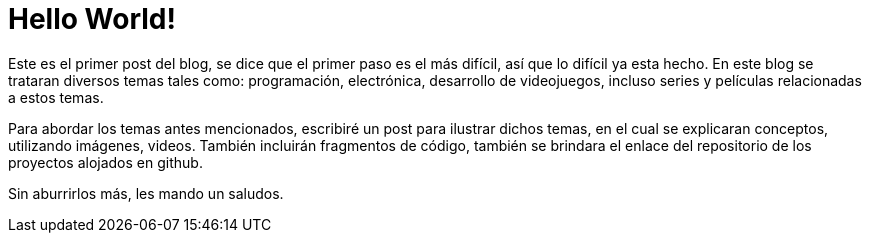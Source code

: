 // = Your Blog title
// See https://hubpress.gitbooks.io/hubpress-knowledgebase/content/ for information about the parameters.
// :hp-image: /covers/cover.png
// :published_at: 2019-01-31
// :hp-tags: HubPress, Blog, Open_Source,
// :hp-alt-title: My English Title

:hp-image: https://raw.githubusercontent.com/chrizco/chrizco.github.io/master/images/cover-image.jpg

= Hello World!

Este es el primer post del blog, se dice que el primer paso es el más difícil, así que lo difícil ya esta hecho. En este blog se trataran diversos temas tales como: programación, electrónica, desarrollo de videojuegos, incluso series y películas relacionadas a estos temas.

Para abordar los temas antes mencionados, escribiré un post para ilustrar dichos temas, en el cual se explicaran conceptos, utilizando imágenes, videos. También incluirán fragmentos de código, también se brindara el enlace del repositorio de los proyectos alojados en github.


Sin aburrirlos más, les mando un saludos.
